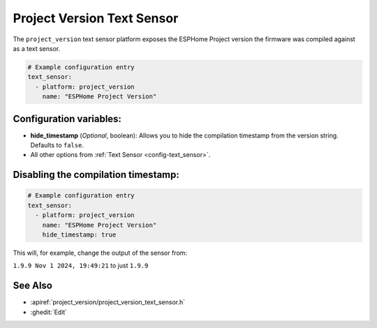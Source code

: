 Project Version Text Sensor
===========================

.. seo::
    :description: Instructions for setting up project version text sensors.
    :image: new-box.svg

The ``project_version`` text sensor platform exposes the ESPHome Project version the firmware
was compiled against as a text sensor.

.. figure:: images/project-version-detailed-ui.png
    :align: center

.. code-block:: yaml

    # Example configuration entry
    text_sensor:
      - platform: project_version
        name: "ESPHome Project Version"

Configuration variables:
------------------------

- **hide_timestamp** (*Optional*, boolean): Allows you to hide the compilation timestamp from the version string. Defaults to ``false``.
- All other options from :ref:`Text Sensor <config-text_sensor>`.

Disabling the compilation timestamp:
------------------------------------

.. code-block:: yaml

    # Example configuration entry
    text_sensor:
      - platform: project_version
        name: "ESPHome Project Version"
        hide_timestamp: true

This will, for example, change the output of the sensor from:

``1.9.9 Nov 1 2024, 19:49:21`` to just ``1.9.9``

.. figure:: images/project-version-ui.png
    :align: center


See Also
--------

- :apiref:`project_version/project_version_text_sensor.h`
- :ghedit:`Edit`
